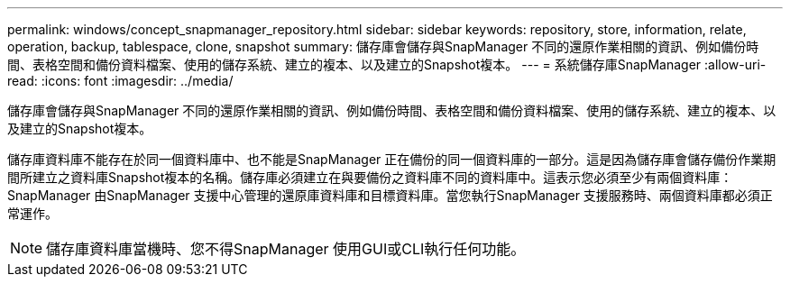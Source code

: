 ---
permalink: windows/concept_snapmanager_repository.html 
sidebar: sidebar 
keywords: repository, store, information, relate, operation, backup, tablespace, clone, snapshot 
summary: 儲存庫會儲存與SnapManager 不同的還原作業相關的資訊、例如備份時間、表格空間和備份資料檔案、使用的儲存系統、建立的複本、以及建立的Snapshot複本。 
---
= 系統儲存庫SnapManager
:allow-uri-read: 
:icons: font
:imagesdir: ../media/


[role="lead"]
儲存庫會儲存與SnapManager 不同的還原作業相關的資訊、例如備份時間、表格空間和備份資料檔案、使用的儲存系統、建立的複本、以及建立的Snapshot複本。

儲存庫資料庫不能存在於同一個資料庫中、也不能是SnapManager 正在備份的同一個資料庫的一部分。這是因為儲存庫會儲存備份作業期間所建立之資料庫Snapshot複本的名稱。儲存庫必須建立在與要備份之資料庫不同的資料庫中。這表示您必須至少有兩個資料庫：SnapManager 由SnapManager 支援中心管理的還原庫資料庫和目標資料庫。當您執行SnapManager 支援服務時、兩個資料庫都必須正常運作。


NOTE: 儲存庫資料庫當機時、您不得SnapManager 使用GUI或CLI執行任何功能。
